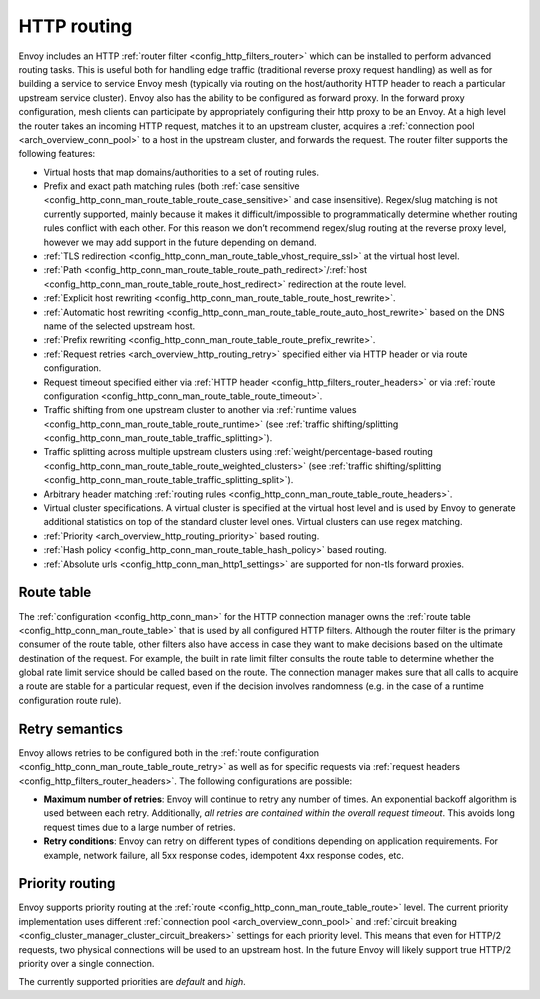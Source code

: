.. _arch_overview_http_routing:

HTTP routing
============

Envoy includes an HTTP :ref:`router filter <config_http_filters_router>` which can be installed to
perform advanced routing tasks. This is useful both for handling edge traffic (traditional reverse
proxy request handling) as well as for building a service to service Envoy mesh (typically via
routing on the host/authority HTTP header to reach a particular upstream service cluster). Envoy
also has the ability to be configured as forward proxy. In the forward proxy configuration, mesh
clients can participate by appropriately configuring their http proxy to be an Envoy. At a high
level the router takes an incoming HTTP request, matches it to an upstream cluster, acquires a
:ref:`connection pool <arch_overview_conn_pool>` to a host in the upstream cluster, and forwards the
request. The router filter supports the following features:

* Virtual hosts that map domains/authorities to a set of routing rules.
* Prefix and exact path matching rules (both :ref:`case sensitive
  <config_http_conn_man_route_table_route_case_sensitive>` and case insensitive). Regex/slug
  matching is not currently supported, mainly because it makes it difficult/impossible to
  programmatically determine whether routing rules conflict with each other. For this reason we
  don’t recommend regex/slug routing at the reverse proxy level, however we may add support in the
  future depending on demand.
* :ref:`TLS redirection <config_http_conn_man_route_table_vhost_require_ssl>` at the virtual host
  level.
* :ref:`Path <config_http_conn_man_route_table_route_path_redirect>`/:ref:`host
  <config_http_conn_man_route_table_route_host_redirect>` redirection at the route level.
* :ref:`Explicit host rewriting <config_http_conn_man_route_table_route_host_rewrite>`.
* :ref:`Automatic host rewriting <config_http_conn_man_route_table_route_auto_host_rewrite>` based on
  the DNS name of the selected upstream host.
* :ref:`Prefix rewriting <config_http_conn_man_route_table_route_prefix_rewrite>`.
* :ref:`Request retries <arch_overview_http_routing_retry>` specified either via HTTP header or via
  route configuration.
* Request timeout specified either via :ref:`HTTP
  header <config_http_filters_router_headers>` or via :ref:`route configuration
  <config_http_conn_man_route_table_route_timeout>`.
* Traffic shifting from one upstream cluster to another via :ref:`runtime values
  <config_http_conn_man_route_table_route_runtime>` (see :ref:`traffic shifting/splitting
  <config_http_conn_man_route_table_traffic_splitting>`).
* Traffic splitting across multiple upstream clusters using :ref:`weight/percentage-based routing
  <config_http_conn_man_route_table_route_weighted_clusters>` (see :ref:`traffic shifting/splitting
  <config_http_conn_man_route_table_traffic_splitting_split>`).
* Arbitrary header matching :ref:`routing rules <config_http_conn_man_route_table_route_headers>`.
* Virtual cluster specifications. A virtual cluster is specified at the virtual host level and is
  used by Envoy to generate additional statistics on top of the standard cluster level ones. Virtual
  clusters can use regex matching.
* :ref:`Priority <arch_overview_http_routing_priority>` based routing.
* :ref:`Hash policy <config_http_conn_man_route_table_hash_policy>` based routing.
* :ref:`Absolute urls <config_http_conn_man_http1_settings>` are supported for non-tls forward proxies.

Route table
-----------

The :ref:`configuration <config_http_conn_man>` for the HTTP connection manager owns the :ref:`route
table <config_http_conn_man_route_table>` that is used by all configured HTTP filters. Although the
router filter is the primary consumer of the route table, other filters also have access in case
they want to make decisions based on the ultimate destination of the request. For example, the built
in rate limit filter consults the route table to determine whether the global rate limit service
should be called based on the route. The connection manager makes sure that all calls to acquire a
route are stable for a particular request, even if the decision involves randomness (e.g. in the
case of a runtime configuration route rule).

.. _arch_overview_http_routing_retry:

Retry semantics
---------------

Envoy allows retries to be configured both in the :ref:`route configuration
<config_http_conn_man_route_table_route_retry>` as well as for specific requests via :ref:`request
headers <config_http_filters_router_headers>`. The following configurations are possible:

* **Maximum number of retries**: Envoy will continue to retry any number of times. An exponential
  backoff algorithm is used between each retry. Additionally, *all retries are contained within the
  overall request timeout*. This avoids long request times due to a large number of retries.
* **Retry conditions**: Envoy can retry on different types of conditions depending on application
  requirements. For example, network failure, all 5xx response codes, idempotent 4xx response codes,
  etc.

.. _arch_overview_http_routing_priority:

Priority routing
----------------

Envoy supports priority routing at the :ref:`route <config_http_conn_man_route_table_route>` level.
The current priority implementation uses different :ref:`connection pool <arch_overview_conn_pool>`
and :ref:`circuit breaking <config_cluster_manager_cluster_circuit_breakers>` settings for each
priority level. This means that even for HTTP/2 requests, two physical connections will be used to
an upstream host. In the future Envoy will likely support true HTTP/2 priority over a single
connection.

The currently supported priorities are *default* and *high*.
